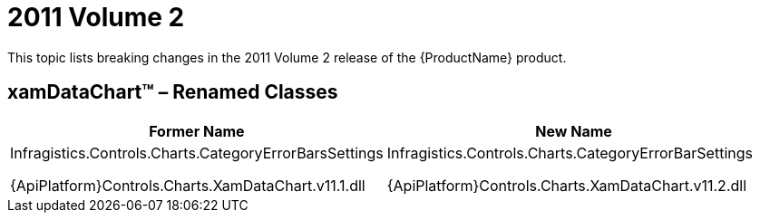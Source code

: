 ﻿////

|metadata|
{
    "name": "breaking-changes-2011-volume-2",
    "controlName": [],
    "tags": ["API","Known Issues"],
    "guid": "f43b45a6-564d-466d-92ce-a223732c92da",  
    "buildFlags": [],
    "createdOn": "2012-01-31T21:16:05.5747984Z"
}
|metadata|
////

= 2011 Volume 2

This topic lists breaking changes in the 2011 Volume 2 release of the {ProductName} product.

== xamDataChart™ – Renamed Classes

[options="header", cols="a,a"]
|====
|Former Name|New Name

|Infragistics.Controls.Charts.CategoryErrorBarsSettings 

{ApiPlatform}Controls.Charts.XamDataChart.v11.1.dll
|Infragistics.Controls.Charts.CategoryErrorBarSettings 

{ApiPlatform}Controls.Charts.XamDataChart.v11.2.dll

|====

ifdef::wpf[]
== xamMap™ - Moved Classes
endif::wpf[]

ifdef::wpf[]

[options="header", cols="a,a"]
|====
|Former Namespace|New Namespace

|Infragistics.Controls.Maps.BingMapsTileSource 

{ApiPlatform}Controls.Maps.XamMap.v11.1.dll
|Infragistics.Controls.Maps.BingMapsTileSource 

{ApiPlatform}DataVisualization.v11.2.dll

|Infragistics.Controls.Maps.OpenStreetMapTileSource 

{ApiPlatform}Controls.Maps.XamMap.v11.1.dll
|Infragistics.Controls.Maps.OpenStreetMapTileSource 

{ApiPlatform}DataVisualization.v11.2.dll

|Infragistics.Controls.Maps.CloudMadeTileSource 

{ApiPlatform}Controls.Maps.XamMap.v11.1.dll
|Infragistics.Controls.Maps.CloudMadeTileSource 

{ApiPlatform}DataVisualization.v11.2.dll

|====

endif::wpf[]

ifdef::wpf[]
== xamPivotGrid™ - Replaced Classes
endif::wpf[]

ifdef::wpf[]
The whole query generation model was changed in order to provide more flexibility and control over the final MDX query:
endif::wpf[]

ifdef::wpf[]

[options="header", cols="a,a"]
|====
|Former Class|New Class

|Infragistics.Olap.Xmla.IQuery 

{ApiPlatform}Olap.Xmla.v11.1.dll
|Infragistics.Olap.Xmla.IMdxQuery 

{ApiPlatform}Olap.Xmla.v11.2.dll

|====

endif::wpf[]

ifdef::wpf[]
The link:{ApiPlatform}olap.xmla{ApiVersion}~infragistics.olap.data.xmla.sqlanalysisservices2008.query.html[Query] class now implements the link:{ApiPlatform}olap.xmla{ApiVersion}~infragistics.olap.xmla.imdxquery.html[IMdxQuery] interface instead of IQuery interface:
endif::wpf[]

ifdef::wpf[]

*In C#:*

----
// Derived classes
public class Query : IMdxQuery
// Class properties
protected IMdxQuery XmlaDataSource.CurrentQuery
// Class methods
public void XmlaCommand.ExecuteCommandAsync(IMdxQuery)
public void XmlaCommand.ExecuteCommandAsync(IMdxQuery, XmlaConnection)
protected virtual string XmlaCommand.GenerateCommand(IMdxQuery)
protected virtual string XmlaSapCommand.GenerateCommand(IMdxQuery)
protected virtual string XmlaOracleCommand.GenerateCommand(IMdxQuery)
----

endif::wpf[]

ifdef::wpf[]
All classes derived from the link:{ApiPlatform}olap.xmla{ApiVersion}~infragistics.olap.xmla.xmlacommand.html[XmlaCommand] and has overridden the XmlaCommand.GenerateCommand(IMdxQuery) method should refer to the link:{ApiPlatform}olap.xmla{ApiVersion}~infragistics.olap.xmla.imdxquery.html[IMdxQuery] API documentation in order to get information about the type and the purpose of members exposed by the link:{ApiPlatform}olap.xmla{ApiVersion}~infragistics.olap.xmla.imdxquery.html[IMdxQuery] interface.
endif::wpf[]

ifdef::wpf[]
Also the PivotSimpleClickableContainer is no longer used.
endif::wpf[]